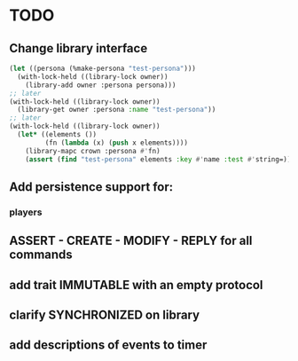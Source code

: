 * TODO
** Change library interface
#+NAME: library code example
#+BEGIN_SRC lisp
  (let ((persona (%make-persona "test-persona")))
    (with-lock-held ((library-lock owner))
      (library-add owner :persona persona)))
  ;; later
  (with-lock-held ((library-lock owner))
    (library-get owner :persona :name "test-persona"))
  ;; later
  (with-lock-held ((library-lock owner))
    (let* ((elements ())
           (fn (lambda (x) (push x elements))))
      (library-mapc crown :persona #'fn)
      (assert (find "test-persona" elements :key #'name :test #'string=))))

#+END_SRC
** Add persistence support for:
*** players
** ASSERT - CREATE - MODIFY - REPLY for all commands

** add trait IMMUTABLE with an empty protocol
** clarify SYNCHRONIZED on library
** add descriptions of events to timer
